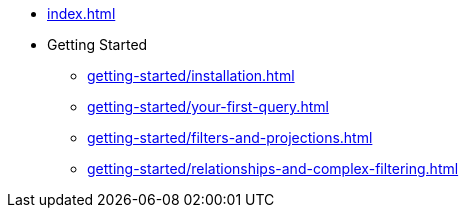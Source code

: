 * xref:index.adoc[]
* Getting Started
** xref:getting-started/installation.adoc[]
** xref:getting-started/your-first-query.adoc[]
** xref:getting-started/filters-and-projections.adoc[]
** xref:getting-started/relationships-and-complex-filtering.adoc[]
